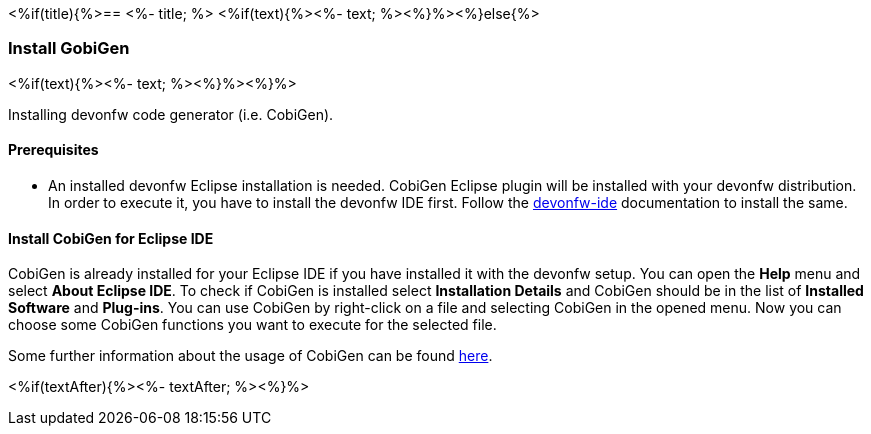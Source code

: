 <%if(title){%>== <%- title; %>
<%if(text){%><%- text; %><%}%><%}else{%>

=== Install GobiGen
<%if(text){%><%- text; %><%}%><%}%>

Installing devonfw code generator (i.e. CobiGen).

==== Prerequisites
* An installed devonfw Eclipse installation is needed. CobiGen Eclipse plugin will be installed with your devonfw distribution. In order to execute it, you have to install the devonfw IDE first. Follow the https://devonfw.com/website/pages/docs/devonfw-ide-introduction.asciidoc.html[devonfw-ide] documentation to install the same.

==== Install CobiGen for Eclipse IDE

CobiGen is already installed for your Eclipse IDE if you have installed it with the devonfw setup.
You can open the *Help* menu and select *About Eclipse IDE*. To check if CobiGen is installed select *Installation Details* and CobiGen should be in the list of *Installed Software* and *Plug-ins*. You can use CobiGen by right-click on a file and selecting CobiGen in the opened menu. Now you can choose some CobiGen functions you want to execute for the selected file.

Some further information about the usage of CobiGen can be found https://devonfw.com/website/pages/docs/master-cobigen.asciidoc.html[here]. 

<%if(textAfter){%><%- textAfter; %><%}%>

